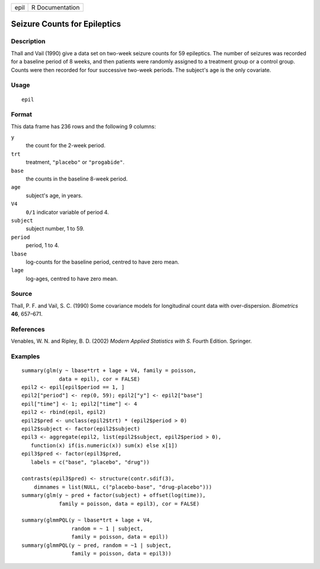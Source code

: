 +------+-----------------+
| epil | R Documentation |
+------+-----------------+

Seizure Counts for Epileptics
-----------------------------

Description
~~~~~~~~~~~

Thall and Vail (1990) give a data set on two-week seizure counts for 59
epileptics. The number of seizures was recorded for a baseline period of
8 weeks, and then patients were randomly assigned to a treatment group
or a control group. Counts were then recorded for four successive
two-week periods. The subject's age is the only covariate.

Usage
~~~~~

::

    epil

Format
~~~~~~

This data frame has 236 rows and the following 9 columns:

``y``
    the count for the 2-week period.

``trt``
    treatment, ``"placebo"`` or ``"progabide"``.

``base``
    the counts in the baseline 8-week period.

``age``
    subject's age, in years.

``V4``
    ``0/1`` indicator variable of period 4.

``subject``
    subject number, 1 to 59.

``period``
    period, 1 to 4.

``lbase``
    log-counts for the baseline period, centred to have zero mean.

``lage``
    log-ages, centred to have zero mean.

Source
~~~~~~

Thall, P. F. and Vail, S. C. (1990) Some covariance models for
longitudinal count data with over-dispersion. *Biometrics* **46**,
657–671.

References
~~~~~~~~~~

Venables, W. N. and Ripley, B. D. (2002) *Modern Applied Statistics with
S.* Fourth Edition. Springer.

Examples
~~~~~~~~

::

    summary(glm(y ~ lbase*trt + lage + V4, family = poisson,
                data = epil), cor = FALSE)
    epil2 <- epil[epil$period == 1, ]
    epil2["period"] <- rep(0, 59); epil2["y"] <- epil2["base"]
    epil["time"] <- 1; epil2["time"] <- 4
    epil2 <- rbind(epil, epil2)
    epil2$pred <- unclass(epil2$trt) * (epil2$period > 0)
    epil2$subject <- factor(epil2$subject)
    epil3 <- aggregate(epil2, list(epil2$subject, epil2$period > 0),
       function(x) if(is.numeric(x)) sum(x) else x[1])
    epil3$pred <- factor(epil3$pred,
       labels = c("base", "placebo", "drug"))

    contrasts(epil3$pred) <- structure(contr.sdif(3),
        dimnames = list(NULL, c("placebo-base", "drug-placebo")))
    summary(glm(y ~ pred + factor(subject) + offset(log(time)),
                family = poisson, data = epil3), cor = FALSE)

    summary(glmmPQL(y ~ lbase*trt + lage + V4,
                    random = ~ 1 | subject,
                    family = poisson, data = epil))
    summary(glmmPQL(y ~ pred, random = ~1 | subject,
                    family = poisson, data = epil3))

